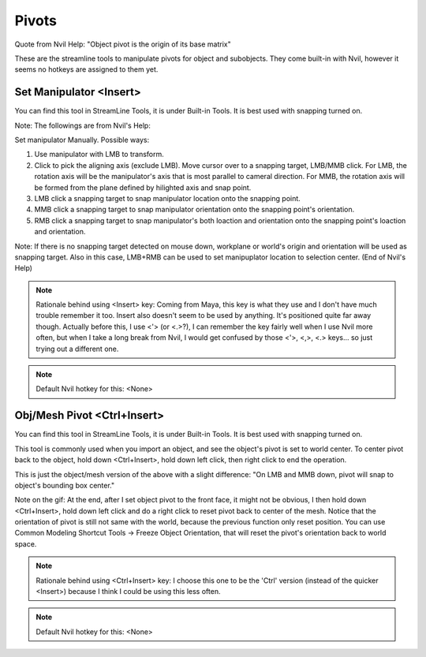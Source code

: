 ###############################
Pivots
###############################


.. image:: /images/Pivots-list.jpg
	:align: center

Quote from Nvil Help: "Object pivot is the origin of its base matrix"

These are the streamline tools to manipulate pivots for object and subobjects. They come built-in with Nvil, however it seems no hotkeys are assigned to them yet.

************************
Set Manipulator <Insert>
************************

You can find this tool in StreamLine Tools, it is under Built-in Tools. It is best used with snapping turned on.

.. image:: /images/Set-Manipulator.gif
	:align: center

Note: The followings are from Nvil's Help:

Set manipulator Manually. Possible ways:

1. Use manipulator with LMB to transform.
2. Click to pick the aligning axis (exclude LMB). Move cursor over to a snapping target, LMB/MMB click. For LMB, the rotation axis will be the manipulator's axis that is most parallel to cameral direction. For MMB, the rotation axis will be formed from the plane defined by hilighted axis and snap point.
3. LMB click a snapping target to snap manipulator location onto the snapping point.
4. MMB click a snapping target to snap manipulator orientation onto the snapping point's orientation.
5. RMB click a snapping target to snap manipulator's both loaction and orientation onto the snapping point's loaction and orientation.

Note: If there is no snapping target detected on mouse down, workplane or world's origin and orientation will be used as snapping target. Also in this case, LMB+RMB can be used to set manipuplator location to selection center. (End of Nvil's Help)

.. note::
	Rationale behind using <Insert> key: Coming from Maya, this key is what they use and I don't have much trouble remember it too. Insert also doesn't seem to be used by anything. It's positioned quite far away though. Actually before this, I use <'> (or <.>?), I can remember the key fairly well when I use Nvil more often, but when I take a long break from Nvil, I would get confused by those <'>, <,>, <.> keys... so just trying out a different one.

.. note::
	Default Nvil hotkey for this: <None>

****************************
Obj/Mesh Pivot <Ctrl+Insert>
****************************

You can find this tool in StreamLine Tools, it is under Built-in Tools. It is best used with snapping turned on.

This tool is commonly used when you import an object, and see the object's pivot is set to world center. To center pivot back to the object, hold down <Ctrl+Insert>, hold down left click, then right click to end the operation.

This is just the object/mesh version of the above with a slight difference: "On LMB and MMB down, pivot will snap to object's bounding box center."

.. image:: /images/ObjMesh-Pivot.gif
	:align: center

Note on the gif: At the end, after I set object pivot to the front face, it might not be obvious, I then hold down <Ctrl+Insert>, hold down left click and do a right click to reset pivot back to center of the mesh. Notice that the orientation of pivot is still not same with the world, because the previous function only reset position. You can use Common Modeling Shortcut Tools -> Freeze Object Orientation, that will reset the pivot's orientation back to world space.

.. note::
	Rationale behind using <Ctrl+Insert> key: I choose this one to be the 'Ctrl' version (instead of the quicker <Insert>) because I think I could be using this less often.

.. note::
	Default Nvil hotkey for this: <None>
